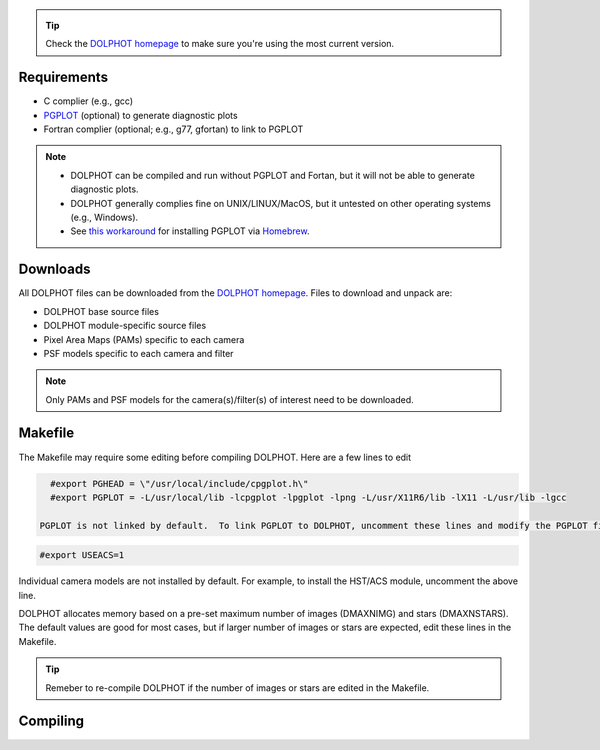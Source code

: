 .. _requirements:
.. _downloads:
.. _makefile:
.. _compiling:

.. tip::

   Check the `DOLPHOT homepage <http://americano.dolphinsim.com/dolphot/>`_ to make sure you're using the most current version.

Requirements
------------

* C complier (e.g., gcc)
* `PGPLOT <https://sites.astro.caltech.edu/~tjp/pgplot/>`_ (optional) to generate diagnostic plots 
* Fortran complier (optional; e.g., g77, gfortan) to link to PGPLOT

.. note::
   * DOLPHOT can be compiled and run without PGPLOT and Fortan, but it will not be able to generate diagnostic plots.
   * DOLPHOT generally complies fine on UNIX/LINUX/MacOS, but it untested on other operating systems (e.g., Windows).
   * See `this workaround <https://github.com/kazuakiyama/homebrew-pgplot>`_ for installing PGPLOT via `Homebrew <https://brew.sh>`_.

Downloads
------------

All DOLPHOT files can be downloaded from the `DOLPHOT homepage <http://americano.dolphinsim.com/dolphot/>`_.  Files to download and unpack are:

* DOLPHOT base source files
* DOLPHOT module-specific source files
* Pixel Area Maps (PAMs) specific to each camera
* PSF models specific to each camera and filter

.. note::
 Only PAMs and PSF models for the camera(s)/filter(s) of interest need to be downloaded. 

Makefile
------------

The Makefile may require some editing before compiling DOLPHOT.  Here are a few lines to edit

.. code-block:: bash
   
   #export PGHEAD = \"/usr/local/include/cpgplot.h\"
   #export PGPLOT = -L/usr/local/lib -lcpgplot -lpgplot -lpng -L/usr/X11R6/lib -lX11 -L/usr/lib -lgcc
 
 PGPLOT is not linked by default.  To link PGPLOT to DOLPHOT, uncomment these lines and modify the PGPLOT file location as necessary.
 
.. code-block:: bash
   
   #export USEACS=1

Individual camera models are not installed by default.  For example, to install the HST/ACS module, uncomment the above line.
  
.. code-block:: bash
   export CFLAGS+= -DMAXNIMG=100
   export CFLAGS+= -DMAXNSTARS=2000000

DOLPHOT allocates memory based on a pre-set maximum number of images (DMAXNIMG) and stars (DMAXNSTARS). The default values are good for most cases, but if larger number of images or stars are expected, edit these lines in the Makefile. 

.. tip::
 Remeber to re-compile DOLPHOT if the number of images or stars are edited in the Makefile.


Compiling
------------
